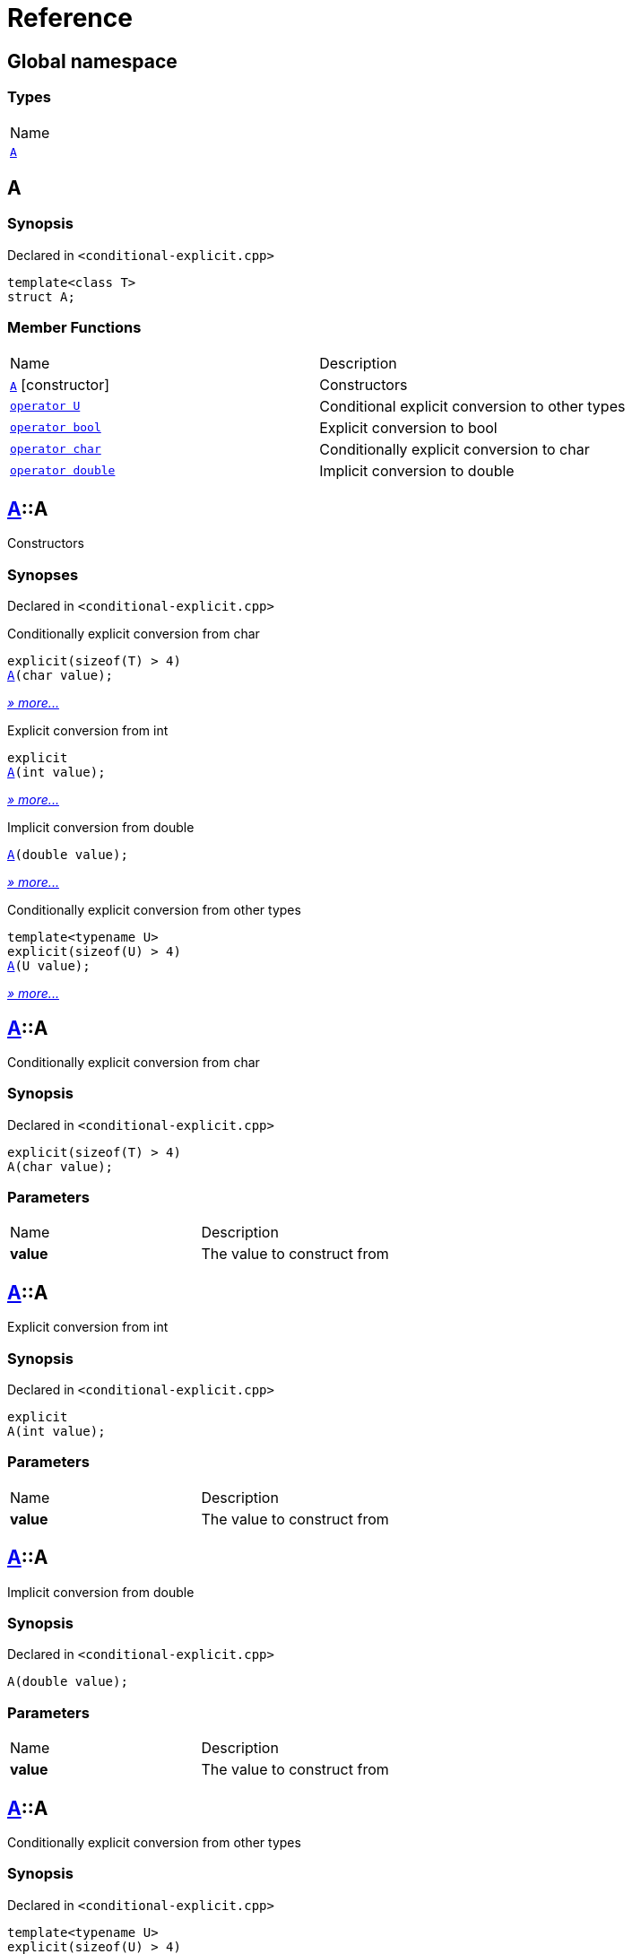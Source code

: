= Reference
:mrdocs:

[#index]
== Global namespace

=== Types

[cols=1]
|===
| Name
| link:#A[`A`] 
|===

[#A]
== A

=== Synopsis

Declared in `&lt;conditional&hyphen;explicit&period;cpp&gt;`

[source,cpp,subs="verbatim,replacements,macros,-callouts"]
----
template&lt;class T&gt;
struct A;
----

=== Member Functions

[cols=2]
|===
| Name
| Description
| link:#A-2constructor-0f[`A`]         [.small]#[constructor]#
| Constructors
| link:#A-2conversion-0f[`operator U`] 
| Conditional explicit conversion to other types
| link:#A-2conversion-00[`operator bool`] 
| Explicit conversion to bool
| link:#A-2conversion-04[`operator char`] 
| Conditionally explicit conversion to char
| link:#A-2conversion-01[`operator double`] 
| Implicit conversion to double
|===

[#A-2constructor-0f]
== link:#A[A]::A

Constructors

=== Synopses

Declared in `&lt;conditional&hyphen;explicit&period;cpp&gt;`

Conditionally explicit conversion from char


[source,cpp,subs="verbatim,replacements,macros,-callouts"]
----
explicit(sizeof(T) &gt; 4)
link:#A-2constructor-0b[A](char value);
----

[.small]#link:#A-2constructor-0b[_» more&period;&period;&period;_]#

Explicit conversion from int


[source,cpp,subs="verbatim,replacements,macros,-callouts"]
----
explicit
link:#A-2constructor-01[A](int value);
----

[.small]#link:#A-2constructor-01[_» more&period;&period;&period;_]#

Implicit conversion from double


[source,cpp,subs="verbatim,replacements,macros,-callouts"]
----
link:#A-2constructor-00[A](double value);
----

[.small]#link:#A-2constructor-00[_» more&period;&period;&period;_]#

Conditionally explicit conversion from other types


[source,cpp,subs="verbatim,replacements,macros,-callouts"]
----
template&lt;typename U&gt;
explicit(sizeof(U) &gt; 4)
link:#A-2constructor-02[A](U value);
----

[.small]#link:#A-2constructor-02[_» more&period;&period;&period;_]#

[#A-2constructor-0b]
== link:#A[A]::A

Conditionally explicit conversion from char

=== Synopsis

Declared in `&lt;conditional&hyphen;explicit&period;cpp&gt;`

[source,cpp,subs="verbatim,replacements,macros,-callouts"]
----
explicit(sizeof(T) &gt; 4)
A(char value);
----

=== Parameters

[cols=2]
|===
| Name
| Description
| *value*
| The value to construct from
|===

[#A-2constructor-01]
== link:#A[A]::A

Explicit conversion from int

=== Synopsis

Declared in `&lt;conditional&hyphen;explicit&period;cpp&gt;`

[source,cpp,subs="verbatim,replacements,macros,-callouts"]
----
explicit
A(int value);
----

=== Parameters

[cols=2]
|===
| Name
| Description
| *value*
| The value to construct from
|===

[#A-2constructor-00]
== link:#A[A]::A

Implicit conversion from double

=== Synopsis

Declared in `&lt;conditional&hyphen;explicit&period;cpp&gt;`

[source,cpp,subs="verbatim,replacements,macros,-callouts"]
----
A(double value);
----

=== Parameters

[cols=2]
|===
| Name
| Description
| *value*
| The value to construct from
|===

[#A-2constructor-02]
== link:#A[A]::A

Conditionally explicit conversion from other types

=== Synopsis

Declared in `&lt;conditional&hyphen;explicit&period;cpp&gt;`

[source,cpp,subs="verbatim,replacements,macros,-callouts"]
----
template&lt;typename U&gt;
explicit(sizeof(U) &gt; 4)
A(U value);
----

=== Parameters

[cols=2]
|===
| Name
| Description
| *value*
| The object to construct from
|===

[#A-2conversion-0f]
== link:#A[A]::operator U

Conditional explicit conversion to other types

=== Synopsis

Declared in `&lt;conditional&hyphen;explicit&period;cpp&gt;`

[source,cpp,subs="verbatim,replacements,macros,-callouts"]
----
template&lt;typename U&gt;
explicit(sizeof(U) &gt; 1)
operator U() const;
----

=== Return Value

The object converted to `U`

[#A-2conversion-00]
== link:#A[A]::operator bool

Explicit conversion to bool

=== Synopsis

Declared in `&lt;conditional&hyphen;explicit&period;cpp&gt;`

[source,cpp,subs="verbatim,replacements,macros,-callouts"]
----
explicit
operator bool() const;
----

=== Return Value

The object converted to `bool`

[#A-2conversion-04]
== link:#A[A]::operator char

Conditionally explicit conversion to char

=== Synopsis

Declared in `&lt;conditional&hyphen;explicit&period;cpp&gt;`

[source,cpp,subs="verbatim,replacements,macros,-callouts"]
----
explicit(sizeof(T) &gt; 4)
operator char() const;
----

=== Return Value

The object converted to `char`

[#A-2conversion-01]
== link:#A[A]::operator double

Implicit conversion to double

=== Synopsis

Declared in `&lt;conditional&hyphen;explicit&period;cpp&gt;`

[source,cpp,subs="verbatim,replacements,macros,-callouts"]
----
operator double() const;
----

=== Return Value

The object converted to `double`


[.small]#Created with https://www.mrdocs.com[MrDocs]#

